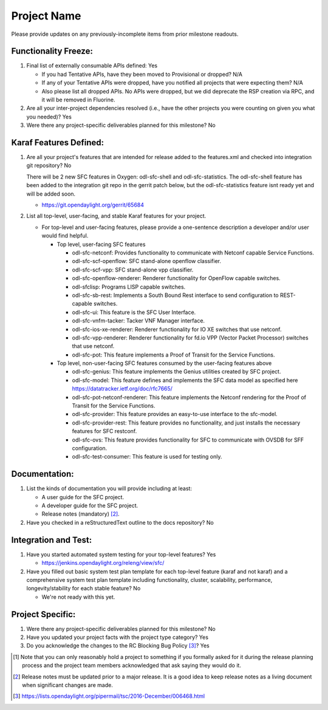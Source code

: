 ============
Project Name
============

Please provide updates on any previously-incomplete items from prior milestone
readouts.

Functionality Freeze:
---------------------

1. Final list of externally consumable APIs defined: Yes

   - If you had Tentative APIs, have they been moved to Provisional or dropped?
     N/A

   - If any of your Tentative APIs were dropped, have you notified all projects
     that were expecting them? N/A

   - Also please list all dropped APIs.
     No APIs were dropped, but we did deprecate the RSP creation via RPC,
     and it will be removed in Fluorine.

2. Are all your inter-project dependencies resolved (i.e., have the other
   projects you were counting on given you what you needed)? Yes

3. Were there any project-specific deliverables planned for this milestone? No

Karaf Features Defined:
-----------------------

1. Are all your project's features that are intended for release added to the
   features.xml and checked into integration git repository? No

   There will be 2 new SFC features in Oxygen: odl-sfc-shell and odl-sfc-statistics.
   The odl-sfc-shell feature has been added to the integration git repo
   in the gerrit patch below, but the odl-sfc-statistics feature isnt
   ready yet and will be added soon.

   - https://git.opendaylight.org/gerrit/65684

2. List all top-level, user-facing, and stable Karaf features for your project.

   - For top-level and user-facing features, please provide a one-sentence
     description a developer and/or user would find helpful.

     - Top level, user-facing SFC features

       - odl-sfc-netconf: Provides functionality to communicate with Netconf capable Service Functions.
       - odl-sfc-scf-openflow: SFC stand-alone openflow classifier.
       - odl-sfc-scf-vpp: SFC stand-alone vpp classifier.
       - odl-sfc-openflow-renderer: Renderer functionality for OpenFlow capable switches.
       - odl-sfclisp: Programs LISP capable switches.
       - odl-sfc-sb-rest: Implements a South Bound Rest interface to send configuration to REST-capable switches.
       - odl-sfc-ui: This feature is the SFC User Interface.
       - odl-sfc-vnfm-tacker: Tacker VNF Manager interface.
       - odl-sfc-ios-xe-renderer: Renderer functionality for IO XE switches that use netconf.
       - odl-sfc-vpp-renderer: Renderer functionality for fd.io VPP (Vector Packet Processor) switches that use netconf.
       - odl-sfc-pot: This feature implements a Proof of Transit for the Service Functions.

     - Top level, non-user-facing SFC features consumed by the user-facing features above

       - odl-sfc-genius: This feature implements the Genius utilities created by SFC project.
       - odl-sfc-model: This feature defines and implements the SFC data model as specified here https://datatracker.ietf.org/doc/rfc7665/
       - odl-sfc-pot-netconf-renderer: This feature implements the Netconf rendering for the Proof of Transit for the Service Functions.
       - odl-sfc-provider: This feature provides an easy-to-use interface to the sfc-model.
       - odl-sfc-provider-rest: This feature provides no functionality, and just installs the necessary features for SFC restconf.
       - odl-sfc-ovs: This feature provides functionality for SFC to communicate with OVSDB for SFF configuration.
       - odl-sfc-test-consumer: This feature is used for testing only.

Documentation:
--------------

1. List the kinds of documentation you will provide including at least:

   - A user guide for the SFC project.
   - A developer guide for the SFC project.
   - Release notes (mandatory) [2]_.

2. Have you checked in a reStructuredText outline to the docs repository? No

Integration and Test:
---------------------

1. Have you started automated system testing for your top-level features? Yes

   - https://jenkins.opendaylight.org/releng/view/sfc/

2. Have you filled out basic system test plan template for each top-level
   feature (karaf and not karaf) and a comprehensive system test plan template
   including functionality, cluster, scalability, performance,
   longevity/stability for each stable feature? No

   - We're not ready with this yet.

Project Specific:
-----------------

1. Were there any project-specific deliverables planned for this milestone? No

2. Have you updated your project facts with the project type category? Yes

3. Do you acknowledge the changes to the RC Blocking Bug Policy [3]_? Yes

.. [1] Note that you can only reasonably hold a project to something if you
       formally asked for it during the release planning process and the project
       team members acknowledged that ask saying they would do it.
.. [2] Release notes must be updated prior to a major release. It is a good idea
       to keep release notes as a living document when significant changes are
       made.
.. [3] https://lists.opendaylight.org/pipermail/tsc/2016-December/006468.html
